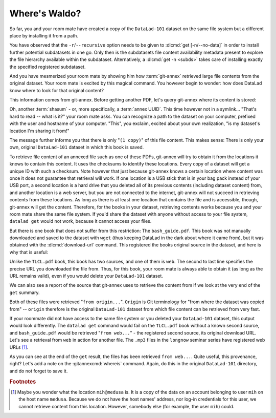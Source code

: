 .. _sharelocal2:

Where's Waldo?
--------------

So far, you and your room mate have created a copy of the ``DataLad-101``
dataset on the same file system but a different place by installing
it from a path.

You have observed that the ``-r``/``--recursive``
option needs to be given to :dlcmd:`get [-n/--no-data]`
in order to install further potential subdatasets in one go. Only then
is the subdatasets file content availability metadata present to explore
the file hierarchy available within the subdataset.
Alternatively, a :dlcmd:`get -n <subds>` takes care of installing
exactly the specified registered subdataset.

And you have mesmerized your room mate by showing him how :term:`git-annex`
retrieved large file contents from the original dataset.
Your room mate is excited by this magical command.
You however begin to wonder: how does DataLad know where to look for that original content?

This information comes from git-annex.
Before getting another PDF, let's query git-annex where its content is stored:

.. index::
   pair: whereis; git-annex command
   pair: show file content availability; with git-annex
.. runrecord:: _examples/DL-101-117-101
   :language: console
   :workdir: dl-101/DataLad-101
   :notes: git-annex whereis to find out where content is stored
   :cast: 04_collaboration

   $ # navigate back into the clone of DataLad-101
   $ cd ../mock_user/DataLad-101
   $ git annex whereis books/TLCL.pdf

Oh, another :term:`shasum` - or, more specifically, a :term:`annex UUID`.
This time however not in a symlink...
"That's hard to read -- what is it?" your room mate asks.
You can recognize a path to the dataset on your computer, prefixed with the user and hostname of your computer.
"This", you exclaim, excited about your own realization, "is my dataset's location I'm sharing it from!"

.. index::
   pair: set description for dataset location; with DataLad
.. find-out-more:: What is this location, and what if I provided a description?

   Back in the very first section of the Basics, :ref:`createDS`, a :ref:`Find-out-more mentioned the '--description' option <createdescription>`   of :dlcmd:`create`.
   With this option, you can provide a description about the dataset *location*.

   The :gitannexcmd:`whereis` command, finally, is where such a description
   can become handy: If you had created the dataset with

   .. code-block:: console

      $ datalad create --description "course on DataLad-101 on my private laptop" -c text2git DataLad-101

   the command would show ``course on DataLad-101 on my private laptop`` after
   the :term:`shasum` -- and thus a more human-readable description of *where*
   file content is stored.
   This becomes especially useful when the number of repository copies
   increases. If you have only one other dataset it may be easy to
   remember what and where it is. But once you have one back-up
   of your dataset on a USB stick, one dataset shared with
   Dropbox, and a third one on your institutions
   :term:`GitLab` instance you will be grateful for the descriptions
   you provided these locations with.

   The current report of the location of the dataset is in the format
   ``user@host:path``.

   If the physical location of a dataset is not relevant, ambiguous, or volatile,
   or if it has an :term:`annex` that could move within the foreseeable lifetime of a
   dataset, a custom description with the relevant information on the dataset is
   superior. If this is not the case, decide for yourself whether you want to use
   the ``--description`` option for future datasets or not depending on what you
   find more readable -- a self-made location description, or an automatic
   ``user@host:path`` information.


The message further informs you that there is only "``(1 copy)``" of this file content.
This makes sense: There is only your own, original ``DataLad-101`` dataset in which this book is saved.

To retrieve file content of an annexed file such as one of these PDFs, git-annex will try to obtain it from the locations it knows to contain this content.
It uses the checksums to identify these locations.
Every copy of a dataset will get a unique ID with such a checksum.
Note however that just because git-annex knows a certain location where content was once it does not guarantee that retrieval will work.
If one location is a USB stick that is in your bag pack instead of your USB port, a second location is a hard drive that you deleted all of its previous contents (including dataset content) from,
and another location is a web server, but you are not connected to the internet, git-annex will not succeed in retrieving contents from these locations.
As long as there is at least one location that contains the file and is accessible, though, git-annex will get the content.
Therefore, for the books in your dataset, retrieving contents works because you and your room mate share the same file system.
If you'd share the dataset with anyone without access to your file system, ``datalad get`` would not work, because it cannot access your files.

But there is one book that does not suffer from this restriction:
The ``bash_guide.pdf``.
This book was not manually downloaded and saved to the dataset with ``wget`` (thus keeping DataLad in the dark about where it came from), but it was obtained with the :dlcmd:`download-url` command.
This registered the books original source in the dataset, and here is why that is useful:

.. runrecord:: _examples/DL-101-117-102
   :language: console
   :workdir: dl-101/mock_user/DataLad-101

   $ git annex whereis books/bash_guide.pdf

Unlike the ``TLCL.pdf`` book, this book has two sources, and one of them is ``web``.
The second to last line specifies the precise URL you downloaded the file from.
Thus, for this book, your room mate is always able to obtain it (as long as the URL remains valid), even if you would delete your ``DataLad-101`` dataset.

We can also see a report of the source that git-annex uses to retrieve the content from if we look at the very end of the ``get`` summary.

.. runrecord:: _examples/DL-101-117-103
   :language: console
   :workdir: dl-101/mock_user/DataLad-101

   $ datalad get books/TLCL.pdf
   $ datalad get books/bash_guide.pdf

Both of these files were retrieved "``from origin...``".
``Origin`` is Git terminology for "from where the dataset was copied from" -- ``origin`` therefore is the original ``DataLad-101`` dataset from which file content can be retrieved from very fast.

If your roommate did not have access to the same file system or you deleted your ``DataLad-101`` dataset, this output would look differently.
The ``datalad get`` command would fail on the ``TLCL.pdf`` book without a known second source, and ``bash_guide.pdf`` would be retrieved "``from web...``" - the registered second source, its original download URL.
Let's see a retrieval from ``web`` in action for another file.
The ``.mp3`` files in the ``longnow`` seminar series have registered web URLs [#f1]_.

.. runrecord:: _examples/DL-101-117-104
   :language: console
   :workdir: dl-101/mock_user/DataLad-101
   :notes: More on how git-annex whereis behaves
   :cast: 04_collaboration

   $ # navigate into the subdirectory
   $ cd recordings/longnow
   $ git annex whereis Long_Now__Seminars_About_Long_term_Thinking/2003_11_15__Brian_Eno__The_Long_Now.mp3
   $ datalad get Long_Now__Seminars_About_Long_term_Thinking/2003_11_15__Brian_Eno__The_Long_Now.mp3

As you can see at the end of the ``get`` result, the files has been retrieved ``from web...``.
Quite useful, this provenance, right?
Let's add a note on the :gitannexcmd:`whereis` command.
Again, do this in the original ``DataLad-101`` directory, and do not forget to save it.

.. runrecord:: _examples/DL-101-117-105
   :language: console
   :workdir: dl-101/mock_user/DataLad-101/recordings/longnow
   :notes: a note in original dataset
   :cast: 04_collaboration

   $ # navigate back:
   $ cd ../../../../DataLad-101

   $ # write the note
   $ cat << EOT >> notes.txt
   The command "git annex whereis PATH" lists the repositories that have
   the file content of an annexed file. When using "datalad get" to
   retrieve file content, those repositories will be queried.

   EOT

.. runrecord:: _examples/DL-101-117-106
   :language: console
   :workdir: dl-101/DataLad-101
   :cast: 04_collaboration

   $ datalad status

.. runrecord:: _examples/DL-101-117-107
   :language: console
   :workdir: dl-101/DataLad-101
   :cast: 04_collaboration

   $ datalad save -m "add note on git annex whereis"


.. only:: adminmode

   Add a tag at the section end.

     .. runrecord:: _examples/DL-101-117-108
        :language: console
        :workdir: dl-101/DataLad-101

        $ git branch sct_where_is_waldo


.. rubric:: Footnotes

.. [#f1] Maybe you wonder what the location ``mih@medusa`` is. It is a copy of the
         data on an account belonging to user ``mih`` on the host name ``medusa``.
         Because we do not have the host names' address, nor log-in credentials for
         this user, we cannot retrieve content from this location. However, somebody
         else (for example, the user ``mih``) could.
